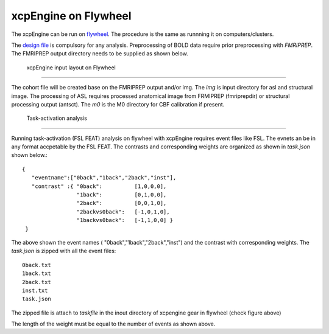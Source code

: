 
xcpEngine on Flywheel
===================================
The xcpEngine can be run on `flywheel <https://upenn.flywheel.io>`_. The procedure is the same as runnning it on computers/clusters. 


The `design file <https://xcpengine.readthedocs.io/config/design.html>`_ is compulsory for any analysis. 
Preprocessing of BOLD data require prior preprocessing with `FMRIPREP`. The FMRIPREP output directory needs to be supplied 
as shown below. 

.. figure:: _static/xcpenginelayout.png 
    
    xcpEngine input layout  on Flywheel
-----------------------------------------

The cohort file will be created base on the FMRIPREP output and/or  img.  The `img` is input  directory for asl and structural image. The processing of ASL requires  
processed anatomical image from FRMIPREP (fmriprepdir) or structural processing output (antsct). The  `m0` is the M0 directory for CBF calibration if present. 

   Task-activation analysis
-----------------------------

Running task-activation (FSL FEAT) analysis on flywheel with xcpEngine requires event files like FSL. The evnets an be in any format accpetable by the 
FSL FEAT. The contrasts and corresponding weights are organized as shown in `task.json` shown below.::   

           {
              "eventname":["0back","1back","2back","inst"], 
              "contrast" :{ "0back":          [1,0,0,0], 
                            "1back":          [0,1,0,0],
                            "2back":          [0,0,1,0], 
                            "2backvs0back":   [-1,0,1,0],
                            "1backvs0back":   [-1,1,0,0] }
            }

The above shown the event names ( "0back","1back","2back","inst") and  the contrast with corresponding weights. 
The `task.json` is zipped  with all the event files::
   0back.txt
   1back.txt 
   2back.txt
   inst.txt 
   task.json 

The zipped file is attach to `taskfile` in the inout directory of xcpengine gear in flywheel (check figure above) 

The length of the  weight must be equal to the number of events as shown above.